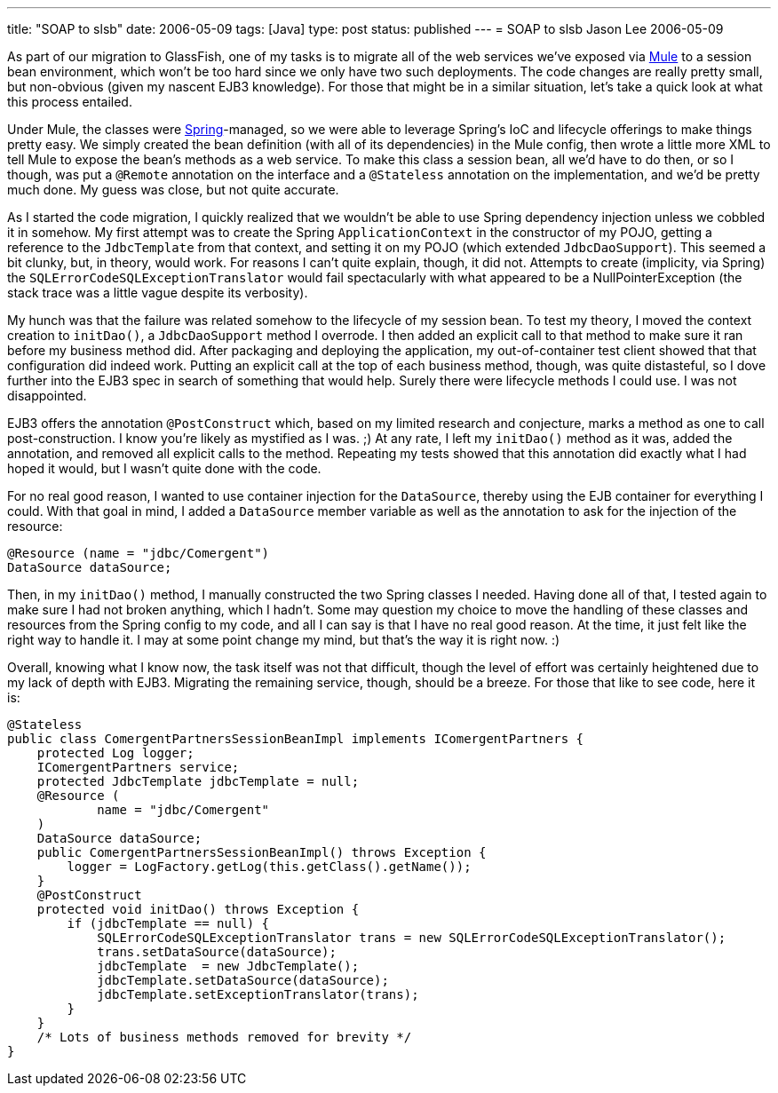 ---
title: "SOAP to slsb"
date: 2006-05-09
tags: [Java]
type: post
status: published
---
= SOAP to slsb
Jason Lee
2006-05-09

As part of our migration to GlassFish, one of my tasks is to migrate all of the web services we've exposed via http://mule.codehaus.org[Mule] to a session bean environment, which won't be too hard since we only have two such deployments.  The code changes are really pretty small, but non-obvious (given my nascent EJB3 knowledge).  For those that might be in a similar situation, let's take a quick look at what this process entailed.
// more

Under Mule, the classes were http://springframework.org/[Spring]-managed, so we were able to leverage Spring's IoC and lifecycle offerings to make things pretty easy.  We simply created the bean definition (with all of its dependencies) in the Mule config, then wrote a little more XML to tell Mule to expose the bean's methods as a web service.  To make this class a session bean, all we'd have to do then, or so I though, was put a `@Remote` annotation on the interface and a `@Stateless` annotation on the implementation, and we'd be pretty much done.  My guess was close, but not quite accurate.

As I started the code migration, I quickly realized that we wouldn't be able to use Spring dependency injection unless we cobbled it in somehow.  My first attempt was to create the Spring `ApplicationContext` in the constructor of my POJO, getting a reference to the `JdbcTemplate` from that context, and setting it on my POJO (which extended `JdbcDaoSupport`).  This seemed a bit clunky, but, in theory, would work.  For reasons I can't quite explain, though, it did not.  Attempts to create (implicity, via Spring) the `SQLErrorCodeSQLExceptionTranslator` would fail spectacularly with what appeared to be a NullPointerException (the stack trace was a little vague despite its verbosity).

My hunch was that the failure was related somehow to the lifecycle of my session bean.  To test my theory, I moved the context creation to `initDao()`, a `JdbcDaoSupport` method I overrode.  I then added an explicit call to that method to make sure it ran before my business method did.  After packaging and deploying the application, my out-of-container test client showed that that configuration did indeed work.  Putting an explicit call at the top of each business method, though, was quite distasteful, so I dove further into the EJB3 spec in search of something that would help.  Surely there were lifecycle methods I could use.  I was not disappointed.

EJB3 offers the annotation `@PostConstruct` which, based on my limited research and conjecture, marks a method as one to call post-construction.  I know you're likely as mystified as I was. ;)  At any rate, I left my `initDao()` method as it was, added the annotation, and removed all explicit calls to the method.  Repeating my tests showed that this annotation did exactly what I had hoped it would, but I wasn't quite done with the code.

For no real good reason, I wanted to use container injection for the `DataSource`, thereby using the EJB container for everything I could.  With that goal in mind, I added a `DataSource` member variable as well as the annotation to ask for the injection of the resource:

[source,java,linenums]
----
@Resource (name = "jdbc/Comergent")
DataSource dataSource;
----

Then, in my `initDao()` method, I manually constructed the two Spring classes I needed.  Having done all of that, I tested again to make sure I had not broken anything, which I hadn't.  Some may question my choice to move the handling of these classes and resources from the Spring config to my code, and all I can say is that I have no real good reason.  At the time, it just felt like the right way to handle it.  I may at some point change my mind, but that's the way it is right now. :)

Overall, knowing what I know now, the task itself was not that difficult, though the level of effort was certainly heightened due to my lack of depth with EJB3.  Migrating the remaining service, though, should be a breeze.  For those that like to see code, here it is:

[source,java,linenums]
----
@Stateless
public class ComergentPartnersSessionBeanImpl implements IComergentPartners {
    protected Log logger;
    IComergentPartners service;
    protected JdbcTemplate jdbcTemplate = null;
    @Resource (
            name = "jdbc/Comergent"
    )
    DataSource dataSource;
    public ComergentPartnersSessionBeanImpl() throws Exception {
        logger = LogFactory.getLog(this.getClass().getName());
    }
    @PostConstruct
    protected void initDao() throws Exception {
        if (jdbcTemplate == null) {
            SQLErrorCodeSQLExceptionTranslator trans = new SQLErrorCodeSQLExceptionTranslator();
            trans.setDataSource(dataSource);
            jdbcTemplate  = new JdbcTemplate();
            jdbcTemplate.setDataSource(dataSource);
            jdbcTemplate.setExceptionTranslator(trans);
        }
    }
    /* Lots of business methods removed for brevity */
}
----
